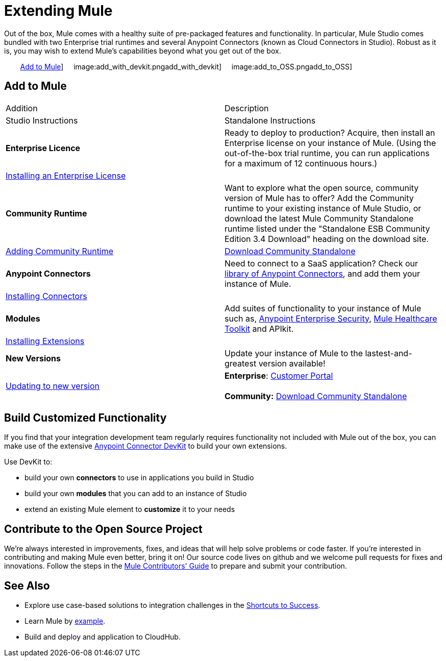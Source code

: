 = Extending Mule

Out of the box, Mule comes with a healthy suite of pre-packaged features and functionality. In particular, Mule Studio comes bundled with two Enterprise trial runtimes and several Anypoint Connectors (known as Cloud Connectors in Studio). Robust as it is, you may wish to extend Mule's capabilities beyond what you get out of the box. 

        <<Add to Mule>>]     image:add_with_devkit.pngadd_with_devkit]     image:add_to_OSS.pngadd_to_OSS]

== Add to Mule

[cols=",",options="header]
|===
|Addition |Description |Studio Instructions |Standalone Instructions
|*Enterprise Licence*
|Ready to deploy to production? Acquire, then install an Enterprise license on your instance of Mule. (Using the out-of-the-box trial runtime, you can run applications for a maximum of 12 continuous hours.)
2+|link:/docs/display/34X/Installing+an+Enterprise+License[Installing an Enterprise License]
|*Community Runtime*
|Want to explore what the open source, community version of Mule has to offer? Add the Community runtime to your existing instance of Mule Studio, or download the latest Mule Community Standalone runtime listed under the "Standalone ESB Community Edition 3.4 Download" heading on the download site.
|link:/docs/display/34X/Adding+Community+Runtime[Adding Community Runtime]
|http://www.mulesoft.org/download-mule-esb-community-edition[Download Community Standalone]
|*Anypoint Connectors*
|Need to connect to a SaaS application? Check our http://www.mulesoft.org/connectors[library of Anypoint Connectors], and add them your instance of Mule.
2+|link:/docs/display/34X/Installing+Connectors[Installing Connectors]
|*Modules*
|Add suites of functionality to your instance of Mule such as, link:/docs/display/34X/Installing+Anypoint+Enterprise+Security[Anypoint Enterprise Security], link:/docs/display/34X/Mule+Healthcare+Toolkit[Mule Healthcare Toolkit] and APIkit.
2+|link:/docs/display/34X/Installing+Extensions[Installing Extensions]
|*New Versions*
|Update your instance of Mule to the lastest-and-greatest version available!
|link:/docs/display/34X/Installing+Extensions[Updating to new version]
|*Enterprise*: https://www.mulesoft.com/support-login[Customer Portal] +
 +
*Community:* http://www.mulesoft.org/download-mule-esb-community-edition[Download Community Standalone] 
|===

== Build Customized Functionality 

If you find that your integration development team regularly requires functionality not included with Mule out of the box, you can make use of the extensive link:/docs/display/34X/Anypoint+Connector+DevKit[Anypoint Connector DevKit] to build your own extensions. 

Use DevKit to:

* build your own *connectors* to use in applications you build in Studio
* build your own *modules* that you can add to an instance of Studio
* extend an existing Mule element to *customize* it to your needs

== Contribute to the Open Source Project

We're always interested in improvements, fixes, and ideas that will help solve problems or code faster. If you're interested in contributing and making Mule even better, bring it on! Our source code lives on github and we welcome pull requests for fixes and innovations. Follow the steps in the link:/docs/display/34X/Mule+Contributors+Guide[Mule Contributors' Guide] to prepare and submit your contribution.

== See Also

* Explore use case-based solutions to integration challenges in the link:/docs/display/34X/Shortcuts+to+Success[Shortcuts to Success].
* Learn Mule by link:/docs/display/34X/Mule+Examples[example].
* Build and deploy and application to CloudHub.
